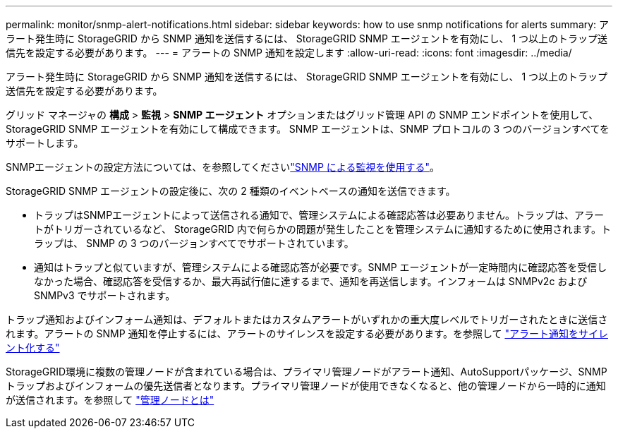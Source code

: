---
permalink: monitor/snmp-alert-notifications.html 
sidebar: sidebar 
keywords: how to use snmp notifications for alerts 
summary: アラート発生時に StorageGRID から SNMP 通知を送信するには、 StorageGRID SNMP エージェントを有効にし、 1 つ以上のトラップ送信先を設定する必要があります。 
---
= アラートの SNMP 通知を設定します
:allow-uri-read: 
:icons: font
:imagesdir: ../media/


[role="lead"]
アラート発生時に StorageGRID から SNMP 通知を送信するには、 StorageGRID SNMP エージェントを有効にし、 1 つ以上のトラップ送信先を設定する必要があります。

グリッド マネージャの *構成* > *監視* > *SNMP エージェント* オプションまたはグリッド管理 API の SNMP エンドポイントを使用して、 StorageGRID SNMP エージェントを有効にして構成できます。  SNMP エージェントは、SNMP プロトコルの 3 つのバージョンすべてをサポートします。

SNMPエージェントの設定方法については、を参照してくださいlink:using-snmp-monitoring.html["SNMP による監視を使用する"]。

StorageGRID SNMP エージェントの設定後に、次の 2 種類のイベントベースの通知を送信できます。

* トラップはSNMPエージェントによって送信される通知で、管理システムによる確認応答は必要ありません。トラップは、アラートがトリガーされているなど、 StorageGRID 内で何らかの問題が発生したことを管理システムに通知するために使用されます。トラップは、 SNMP の 3 つのバージョンすべてでサポートされています。
* 通知はトラップと似ていますが、管理システムによる確認応答が必要です。SNMP エージェントが一定時間内に確認応答を受信しなかった場合、確認応答を受信するか、最大再試行値に達するまで、通知を再送信します。インフォームは SNMPv2c および SNMPv3 でサポートされます。


トラップ通知およびインフォーム通知は、デフォルトまたはカスタムアラートがいずれかの重大度レベルでトリガーされたときに送信されます。アラートの SNMP 通知を停止するには、アラートのサイレンスを設定する必要があります。を参照して link:silencing-alert-notifications.html["アラート通知をサイレント化する"]

StorageGRID環境に複数の管理ノードが含まれている場合は、プライマリ管理ノードがアラート通知、AutoSupportパッケージ、SNMPトラップおよびインフォームの優先送信者となります。プライマリ管理ノードが使用できなくなると、他の管理ノードから一時的に通知が送信されます。を参照して link:../primer/what-admin-node-is.html["管理ノードとは"]

